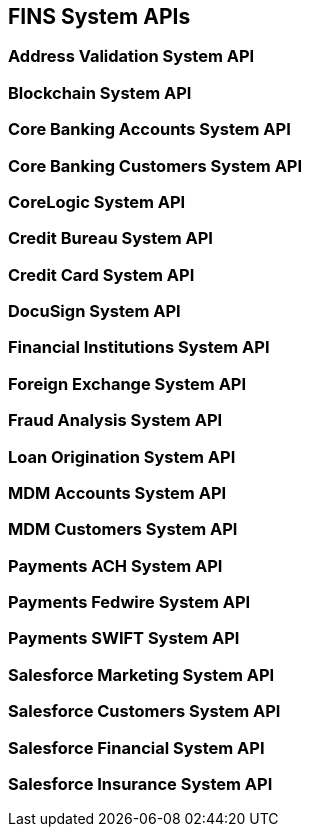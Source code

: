 == FINS System APIs

=== Address Validation System API


=== Blockchain System API


=== Core Banking Accounts System API


=== Core Banking Customers System API


=== CoreLogic System API


=== Credit Bureau System API


=== Credit Card System API


=== DocuSign System API


=== Financial Institutions System API


=== Foreign Exchange System API


=== Fraud Analysis System API


=== Loan Origination System API


=== MDM Accounts System API


=== MDM Customers System API


=== Payments ACH System API


=== Payments Fedwire System API


=== Payments SWIFT System API


=== Salesforce Marketing System API


=== Salesforce Customers System API


=== Salesforce Financial System API


=== Salesforce Insurance System API

